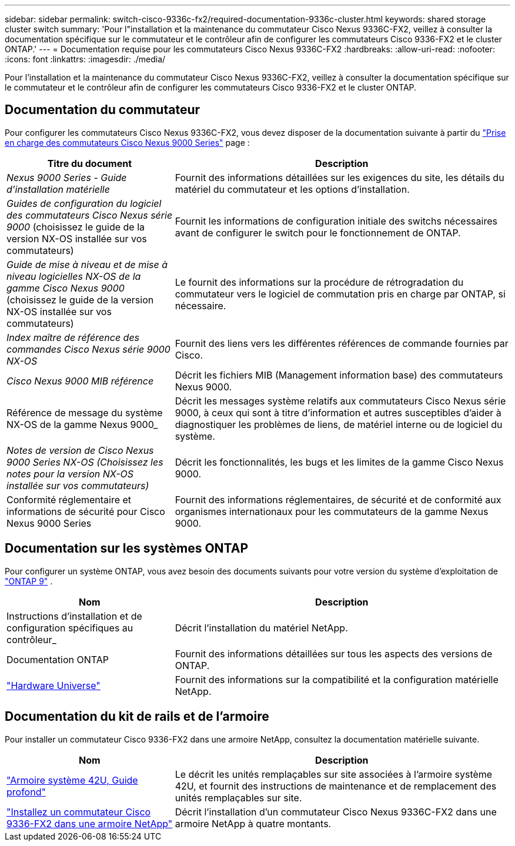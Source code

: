 ---
sidebar: sidebar 
permalink: switch-cisco-9336c-fx2/required-documentation-9336c-cluster.html 
keywords: shared storage cluster switch 
summary: 'Pour l"installation et la maintenance du commutateur Cisco Nexus 9336C-FX2, veillez à consulter la documentation spécifique sur le commutateur et le contrôleur afin de configurer les commutateurs Cisco 9336-FX2 et le cluster ONTAP.' 
---
= Documentation requise pour les commutateurs Cisco Nexus 9336C-FX2
:hardbreaks:
:allow-uri-read: 
:nofooter: 
:icons: font
:linkattrs: 
:imagesdir: ./media/


[role="lead"]
Pour l'installation et la maintenance du commutateur Cisco Nexus 9336C-FX2, veillez à consulter la documentation spécifique sur le commutateur et le contrôleur afin de configurer les commutateurs Cisco 9336-FX2 et le cluster ONTAP.



== Documentation du commutateur

Pour configurer les commutateurs Cisco Nexus 9336C-FX2, vous devez disposer de la documentation suivante à partir du https://www.cisco.com/c/en/us/support/switches/nexus-9000-series-switches/series.html["Prise en charge des commutateurs Cisco Nexus 9000 Series"^] page :

[cols="1,2"]
|===
| Titre du document | Description 


 a| 
_Nexus 9000 Series - Guide d'installation matérielle_
 a| 
Fournit des informations détaillées sur les exigences du site, les détails du matériel du commutateur et les options d'installation.



 a| 
_Guides de configuration du logiciel des commutateurs Cisco Nexus série 9000_ (choisissez le guide de la version NX-OS installée sur vos commutateurs)
 a| 
Fournit les informations de configuration initiale des switchs nécessaires avant de configurer le switch pour le fonctionnement de ONTAP.



 a| 
_Guide de mise à niveau et de mise à niveau logicielles NX-OS de la gamme Cisco Nexus 9000_ (choisissez le guide de la version NX-OS installée sur vos commutateurs)
 a| 
Le fournit des informations sur la procédure de rétrogradation du commutateur vers le logiciel de commutation pris en charge par ONTAP, si nécessaire.



 a| 
_Index maître de référence des commandes Cisco Nexus série 9000 NX-OS_
 a| 
Fournit des liens vers les différentes références de commande fournies par Cisco.



 a| 
_Cisco Nexus 9000 MIB référence_
 a| 
Décrit les fichiers MIB (Management information base) des commutateurs Nexus 9000.



 a| 
Référence de message du système NX-OS de la gamme Nexus 9000_
 a| 
Décrit les messages système relatifs aux commutateurs Cisco Nexus série 9000, à ceux qui sont à titre d'information et autres susceptibles d'aider à diagnostiquer les problèmes de liens, de matériel interne ou de logiciel du système.



 a| 
_Notes de version de Cisco Nexus 9000 Series NX-OS (Choisissez les notes pour la version NX-OS installée sur vos commutateurs)_
 a| 
Décrit les fonctionnalités, les bugs et les limites de la gamme Cisco Nexus 9000.



 a| 
Conformité réglementaire et informations de sécurité pour Cisco Nexus 9000 Series
 a| 
Fournit des informations réglementaires, de sécurité et de conformité aux organismes internationaux pour les commutateurs de la gamme Nexus 9000.

|===


== Documentation sur les systèmes ONTAP

Pour configurer un système ONTAP, vous avez besoin des documents suivants pour votre version du système d'exploitation de  https://docs.netapp.com/ontap-9/index.jsp["ONTAP 9"^] .

[cols="1,2"]
|===
| Nom | Description 


 a| 
Instructions d'installation et de configuration spécifiques au contrôleur_
 a| 
Décrit l'installation du matériel NetApp.



 a| 
Documentation ONTAP
 a| 
Fournit des informations détaillées sur tous les aspects des versions de ONTAP.



 a| 
https://hwu.netapp.com["Hardware Universe"^]
 a| 
Fournit des informations sur la compatibilité et la configuration matérielle NetApp.

|===


== Documentation du kit de rails et de l'armoire

Pour installer un commutateur Cisco 9336-FX2 dans une armoire NetApp, consultez la documentation matérielle suivante.

[cols="1,2"]
|===
| Nom | Description 


 a| 
https://library.netapp.com/ecm/ecm_download_file/ECMM1280394["Armoire système 42U, Guide profond"^]
 a| 
Le décrit les unités remplaçables sur site associées à l'armoire système 42U, et fournit des instructions de maintenance et de remplacement des unités remplaçables sur site.



 a| 
link:install-switch-and-passthrough-panel-9336c-cluster.html["Installez un commutateur Cisco 9336-FX2 dans une armoire NetApp"^]
 a| 
Décrit l'installation d'un commutateur Cisco Nexus 9336C-FX2 dans une armoire NetApp à quatre montants.

|===